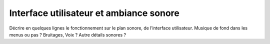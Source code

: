Interface utilisateur et ambiance sonore
----------------------------------------

Décrire en quelques lignes le fonctionnement sur le plan sonore, de l’interface utilisateur.
Musique de fond dans les menus ou pas ? Bruitages, Voix ? Autre détails sonores ?

